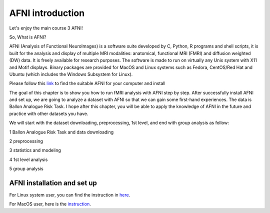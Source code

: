 AFNI introduction 
=================
 
.. image:: AFNI_logo.PNG

Let's enjoy the main course 3 AFNI!

So, What is AFNI?

AFNI (Analysis of Functional NeuroImages) is a software suite developed by C, Python, R programs and shell scripts, it is built for the analysis and display 
of multiple MRI modalities: anatomical, functional MRI (FMRI) and diffusion weighted (DW) data. It is freely available for research purposes. The software is 
made to run on virtually any Unix system with X11 and Motif displays. Binary packages are provided for MacOS and Linux systems such as Fedora, CentOS/Red Hat 
and Ubuntu (which includes the Windows Subsystem for Linux).

Please follow this `link <https://afni.nimh.nih.gov/pub/dist/doc/htmldoc/background_install/install_instructs/index.html>`__ to find the suitable AFNI for 
your computer and install

The goal of this chapter is to show you how to run fMRI analysis with AFNI step by step. After successfully install AFNI and set up, we are going to analyze 
a dataset with AFNI so that we can gain some first-hand experiences. The data is Ballon Analogue Risk Task. I hope after this chapter, you will be able to 
apply the knowledge of AFNI in the future and practice with other datasets you have.

We will start with the dataset downloading, preprocessing, 1st level, and end with group analysis as follow:

1 Ballon Analogue Risk Task and data downloading

2 preprocessing

3 statistics and modeling

4 1st level analysis

5 group analysis

AFNI installation and set up 
^^^^^^^^^^^^^^^^^^^^^^^^^^^^

For Linux system user, you can find the instruction in `here 
<https://afni.nimh.nih.gov/pub/dist/doc/htmldoc/background_install/install_instructs/steps_linux_ubuntu.html>`__.

For MacOS user, here is the `instruction <https://afni.nimh.nih.gov/pub/dist/doc/htmldoc/background_install/install_instructs/steps_mac.html>`__.




